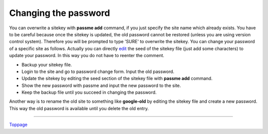 Changing the password
=======================

You can overwrite a sitekey with **passme add** command, if you just specify the site name which already exists. You have to be careful because once the sitekey is updated, the old password cannot be restored (unless you are using version control system). Therefore you will be prompted to type 'SURE' to overwrite the sitekey. You can change your password of a specific site as follows. Actually you can directly `edit <edit.rst>`_ the seed of the sitekey file (just add some characters) to update your password. In this way you do not have to reenter the comment.

* Backup your sitekey file.
* Login to the site and go to password change form. Input the old password.
* Update the sitekey by editing the seed section of the sitekey file with **passme add** command.
* Show the new password with passme and input the new password to the site.
* Keep the backup file until you succeed in changing the password.

Another way is to rename the old site to something like **google-old** by editing the sitekey file and create a new password. This way the old password is available until you delete the old entry.

----

Toppage_

.. _Toppage: README.rst
